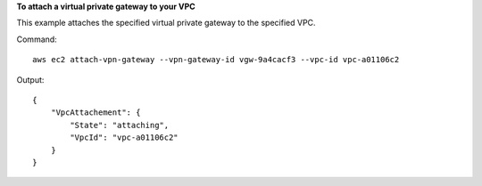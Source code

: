 **To attach a virtual private gateway to your VPC**

This example attaches the specified virtual private gateway to the specified VPC.

Command::

  aws ec2 attach-vpn-gateway --vpn-gateway-id vgw-9a4cacf3 --vpc-id vpc-a01106c2

Output::

  {
      "VpcAttachement": {
          "State": "attaching",
          "VpcId": "vpc-a01106c2"
      }
  }